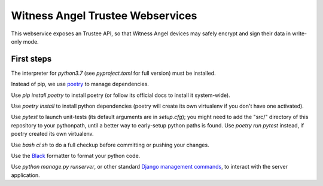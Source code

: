 Witness Angel Trustee Webservices
#################################

.. image:: https://travis-ci.com/WitnessAngel/witness-angel-trustee.svg?branch=master
    :target: https://travis-ci.com/WitnessAngel/witness-angel-trustee

This webservice exposes an Trustee API, so that Witness Angel devices may safely encrypt and sign their data in write-only mode.



First steps
===================

The interpreter for `python3.7` (see `pyproject.toml` for full version) must be installed.

Instead of pip, we use `poetry <https://github.com/sdispater/poetry>`_ to manage dependencies.

Use `pip install poetry` to install poetry (or follow its official docs to install it system-wide).

Use `poetry install` to install python dependencies (poetry will create its own virtualenv if you don't have one activated).

Use `pytest` to launch unit-tests (its default arguments are in `setup.cfg`); you might need to add the "src/" directory of this repository to your pythonpath, until a better way to early-setup python paths is found. Use `poetry run pytest` instead, if poetry created its own virtualenv.

Use `bash ci.sh` to do a full checkup before committing or pushing your changes.

Use the `Black <https://black.readthedocs.io/en/stable/>`_ formatter to format your python code.

Use `python manage.py runserver`, or other standard `Django management commands <https://docs.djangoproject.com/en/dev/ref/django-admin/>`_, to interact with the server application.


